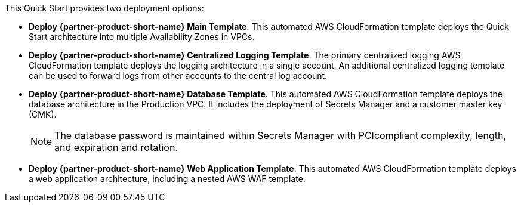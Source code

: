 // Edit this placeholder text to accurately describe your architecture.

This Quick Start provides two deployment options:

* *Deploy {partner-product-short-name} Main Template*. This automated AWS CloudFormation template deploys the Quick Start architecture into multiple Availability Zones in VPCs.

* *Deploy {partner-product-short-name} Centralized Logging Template*. The primary centralized logging AWS CloudFormation template deploys the logging architecture in a single account. An additional centralized logging template can be used to
forward logs from other accounts to the central log account.

* *Deploy {partner-product-short-name} Database Template*. This automated AWS CloudFormation template deploys the database architecture in the Production VPC. It includes the deployment of Secrets Manager and a customer master key
(CMK). 
+
NOTE: The database password is maintained within Secrets Manager with PCIcompliant complexity, length, and expiration and rotation.

* *Deploy {partner-product-short-name} Web Application Template*. This automated AWS CloudFormation template deploys a web application architecture, including a nested AWS WAF template.

